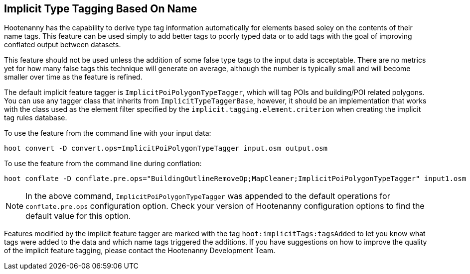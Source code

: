 
[[ImplicitTypeTaggingUser]]
== Implicit Type Tagging Based On Name

Hootenanny has the capability to derive type tag information automatically for elements based soley on the contents of 
their name tags. This feature can be used simply to add better tags to poorly typed data or to add tags with the goal 
of improving conflated output between datasets.

This feature should not be used unless the addition of some false type tags to the input data is acceptable.  There are 
no metrics yet for how many false tags this technique will generate on average, although the number is typically small and 
will become smaller over time as the feature is refined.

The default implicit feature tagger is `ImplicitPoiPolygonTypeTagger`, which will tag POIs and building/POI 
related polygons. You can use any tagger class that inherits from `ImplicitTypeTaggerBase`, however, it should be 
an implementation that works with the class used as the element filter specified by the `implicit.tagging.element.criterion` when creating the implicit tag rules database.

To use the feature from the command line with your input data:

--------------------------
hoot convert -D convert.ops=ImplicitPoiPolygonTypeTagger input.osm output.osm
--------------------------

To use the feature from the command line during conflation:

------------------------
hoot conflate -D conflate.pre.ops="BuildingOutlineRemoveOp;MapCleaner;ImplicitPoiPolygonTypeTagger" input1.osm input2.osm output.osm
------------------------

NOTE: In the above command, `ImplicitPoiPolygonTypeTagger` was appended to the default operations for `conflate.pre.ops` configuration option.  Check your version of Hootenanny configuration options to find the default value for this option.

Features modified by the implicit feature tagger are marked with the tag `hoot:implicitTags:tagsAdded` to let you know 
what tags were added to the data and which name tags triggered the additions.  If you have suggestions on how to improve 
the quality of the implicit feature tagging, please contact the Hootenanny Development Team.
